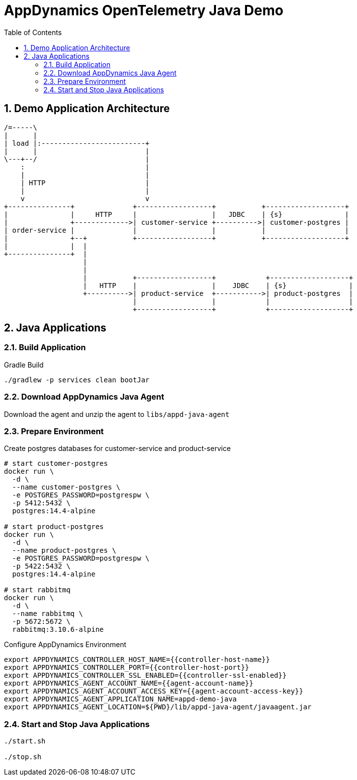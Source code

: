 = AppDynamics OpenTelemetry Java Demo
:toc: 
:sectnums:

== Demo Application Architecture


[ditaa]
----


/=-----\
|      |
| load |:-------------------------+
|      |                          |
\---+--/                          |
    :                             |
    |                             |
    | HTTP                        |
    |                             |
    v                             v
+---------------+              +------------------+           +-------------------+
|               |     HTTP     |                  |   JDBC    | {s}               |
|               +------------->| customer-service +---------->| customer-postgres |
| order-service |              |                  |           |                   |
|               +--+           +------------------+           +-------------------+
|               |  |
+---------------+  |
                   |
                   |
                   |           +------------------+            +-------------------+
                   |   HTTP    |                  |    JDBC    | {s}               |
                   +---------->| product-service  +----------->| product-postgres  |
                               |                  |            |                   |
                               +------------------+            +-------------------+
       
----

== Java Applications

=== Build Application

.Gradle Build
[source, sh]
----
./gradlew -p services clean bootJar
----


=== Download AppDynamics Java Agent

Download the agent and unzip the agent to `libs/appd-java-agent`

=== Prepare Environment

.Create postgres databases for customer-service and product-service
[source, sh]
----
# start customer-postgres
docker run \
  -d \
  --name customer-postgres \
  -e POSTGRES_PASSWORD=postgrespw \
  -p 5412:5432 \
  postgres:14.4-alpine

# start product-postgres
docker run \
  -d \
  --name product-postgres \
  -e POSTGRES_PASSWORD=postgrespw \
  -p 5422:5432 \
  postgres:14.4-alpine

# start rabbitmq
docker run \
  -d \
  --name rabbitmq \
  -p 5672:5672 \
  rabbitmq:3.10.6-alpine
----

.Configure AppDynamics Environment
[source, sh]
----
export APPDYNAMICS_CONTROLLER_HOST_NAME={{controller-host-name}}
export APPDYNAMICS_CONTROLLER_PORT={{controller-host-port}}
export APPDYNAMICS_CONTROLLER_SSL_ENABLED={{controller-ssl-enabled}}
export APPDYNAMICS_AGENT_ACCOUNT_NAME={{agent-account-name}}
export APPDYNAMICS_AGENT_ACCOUNT_ACCESS_KEY={{agent-account-access-key}}
export APPDYNAMICS_AGENT_APPLICATION_NAME=appd-demo-java
export APPDYNAMICS_AGENT_LOCATION=${PWD}/lib/appd-java-agent/javaagent.jar
----

=== Start and Stop Java Applications
 
[source, sh]
----
./start.sh

./stop.sh
----